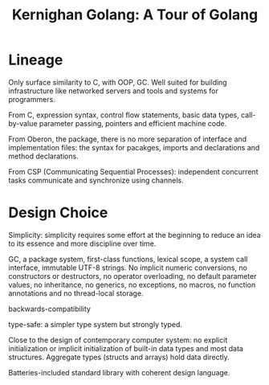 #+title: Kernighan Golang: A Tour of Golang

* Lineage

Only surface similarity to C, with OOP, GC. Well suited for building
infrastructure like networked servers and tools and systems for programmers.

From C, expression syntax, control flow statements, basic data types, call-by-value
parameter passing, pointers and efficient machine code.

From Oberon, the package, there is no more separation of interface and
implementation files: the syntax for pacakges, imports and declarations and
method declarations.

From CSP (Communicating Sequential Processes): independent concurrent tasks communicate and
synchronize using channels.

* Design Choice

Simplicity: simplicity requires some effort at the beginning to reduce an idea
to its essence and more discipline over time.

GC, a package system, first-class functions, lexical scope, a system call
interface, immutable UTF-8 strings. No implicit numeric conversions, no
constructors or destructors, no operator overloading, no default parameter
values, no inheritance, no generics, no exceptions, no macros, no function
annotations and no thread-local storage.

backwards-compatibility

type-safe: a simpler type system but strongly typed.

Close to the design of contemporary computer system: no explicit initialization
or implicit initialization of built-in data types and most data structures.
Aggregate types (structs and arrays) hold data directly.

Batteries-included standard library with coherent design language.

